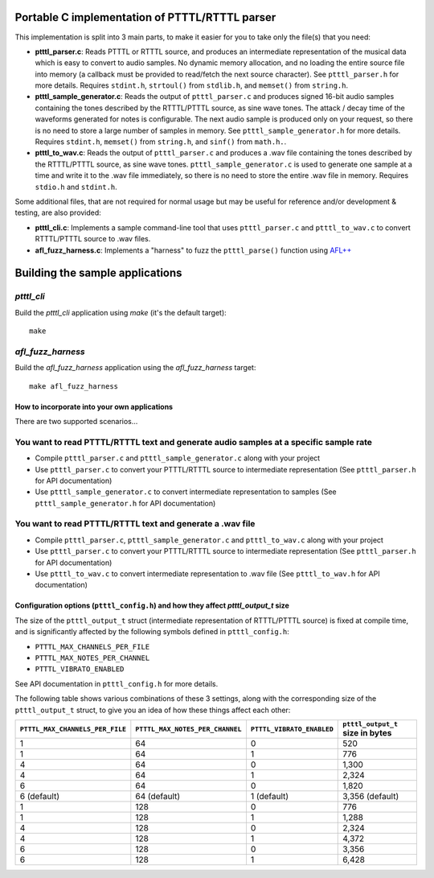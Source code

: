 Portable C implementation of PTTTL/RTTTL parser
-----------------------------------------------

This implementation is split into 3 main parts, to make it easier for you to take
only the file(s) that you need:

* **ptttl_parser.c**: Reads PTTTL or RTTTL source, and produces an intermediate
  representation of the musical data which is easy to convert to audio samples.
  No dynamic memory allocation, and no loading the entire source file into memory
  (a callback must be provided to read/fetch the next source character). See
  ``ptttl_parser.h`` for more details. Requires ``stdint.h``, ``strtoul()`` from
  ``stdlib.h``, and ``memset()`` from ``string.h``.

* **ptttl_sample_generator.c**: Reads the output of ``ptttl_parser.c`` and produces
  signed 16-bit audio samples containing the tones described by the RTTTL/PTTTL source,
  as sine wave tones. The attack / decay time of the waveforms generated for notes
  is configurable. The next audio sample is produced only on your request, so there
  is no need to store a large number of samples in memory. See ``ptttl_sample_generator.h``
  for more details. Requires ``stdint.h``, ``memset()`` from ``string.h``, and ``sinf()``
  from ``math.h.``.

* **ptttl_to_wav.c**: Reads the output of ``ptttl_parser.c`` and produces a .wav file
  containing the tones described by the RTTTL/PTTTL source, as sine wave tones.
  ``ptttl_sample_generator.c`` is used to generate one sample at a time and write it
  to the .wav file immediately, so there is no need to store the entire .wav file in memory.
  Requires ``stdio.h`` and ``stdint.h``.

Some additional files, that are not required for normal usage but may be useful for
reference and/or development & testing, are also provided:

* **ptttl_cli.c**: Implements a sample command-line tool that uses ``ptttl_parser.c`` and
  ``ptttl_to_wav.c`` to convert RTTTL/PTTTL source to .wav files.

* **afl_fuzz_harness.c**: Implements a "harness" to fuzz the ``ptttl_parse()`` function
  using `AFL++ <https://github.com/AFLplusplus/AFLplusplus>`_

Building the sample applications
--------------------------------

`ptttl_cli`
###########

Build the `ptttl_cli` application using `make` (it's the default target):

::

    make


`afl_fuzz_harness`
##################

Build the `afl_fuzz_harness` application using the `afl_fuzz_harness` target:

::

    make afl_fuzz_harness


How to incorporate into your own applications
=============================================

There are two supported scenarios...

You want to read PTTTL/RTTTL text and generate audio samples at a specific sample rate
######################################################################################

* Compile ``ptttl_parser.c`` and ``ptttl_sample_generator.c`` along with your project

* Use ``ptttl_parser.c`` to convert your PTTTL/RTTTL source to intermediate representation
  (See ``ptttl_parser.h`` for API documentation)

* Use ``ptttl_sample_generator.c`` to convert intermediate representation to samples
  (See ``ptttl_sample_generator.h`` for API documentation)

You want to read PTTTL/RTTTL text and generate a .wav file
##########################################################

* Compile ``ptttl_parser.c``, ``ptttl_sample_generator.c`` and ``ptttl_to_wav.c``
  along with your project

* Use ``ptttl_parser.c`` to convert your PTTTL/RTTTL source to intermediate representation
  (See ``ptttl_parser.h`` for API documentation)

* Use ``ptttl_to_wav.c`` to convert intermediate representation to .wav file
  (See ``ptttl_to_wav.h`` for API documentation)

Configuration options (``ptttl_config.h``) and how they affect `ptttl_output_t` size
====================================================================================

The size of the ``ptttl_output_t`` struct (intermediate representation of RTTTL/PTTTL source)
is fixed at compile time, and is significantly affected by the following symbols defined in ``ptttl_config.h``:

* ``PTTTL_MAX_CHANNELS_PER_FILE``
* ``PTTTL_MAX_NOTES_PER_CHANNEL``
* ``PTTTL_VIBRATO_ENABLED``

See API documentation in ``ptttl_config.h`` for more details.

The following table shows various combinations of these 3 settings, along with the
corresponding size of the ``ptttl_output_t`` struct, to give you an idea of how these
things affect each other:

+-------------------------------+-------------------------------+-------------------------+--------------------------------+
|``PTTTL_MAX_CHANNELS_PER_FILE``|``PTTTL_MAX_NOTES_PER_CHANNEL``|``PTTTL_VIBRATO_ENABLED``|``ptttl_output_t`` size in bytes|
+===============================+===============================+=========================+================================+
| 1                             | 64                            | 0                       | 520                            |
+-------------------------------+-------------------------------+-------------------------+--------------------------------+
| 1                             | 64                            | 1                       | 776                            |
+-------------------------------+-------------------------------+-------------------------+--------------------------------+
| 4                             | 64                            | 0                       | 1,300                          |
+-------------------------------+-------------------------------+-------------------------+--------------------------------+
| 4                             | 64                            | 1                       | 2,324                          |
+-------------------------------+-------------------------------+-------------------------+--------------------------------+
| 6                             | 64                            | 0                       | 1,820                          |
+-------------------------------+-------------------------------+-------------------------+--------------------------------+
| 6 (default)                   | 64 (default)                  | 1 (default)             | 3,356 (default)                |
+-------------------------------+-------------------------------+-------------------------+--------------------------------+
| 1                             | 128                           | 0                       | 776                            |
+-------------------------------+-------------------------------+-------------------------+--------------------------------+
| 1                             | 128                           | 1                       | 1,288                          |
+-------------------------------+-------------------------------+-------------------------+--------------------------------+
| 4                             | 128                           | 0                       | 2,324                          |
+-------------------------------+-------------------------------+-------------------------+--------------------------------+
| 4                             | 128                           | 1                       | 4,372                          |
+-------------------------------+-------------------------------+-------------------------+--------------------------------+
| 6                             | 128                           | 0                       | 3,356                          |
+-------------------------------+-------------------------------+-------------------------+--------------------------------+
| 6                             | 128                           | 1                       | 6,428                          |
+-------------------------------+-------------------------------+-------------------------+--------------------------------+

